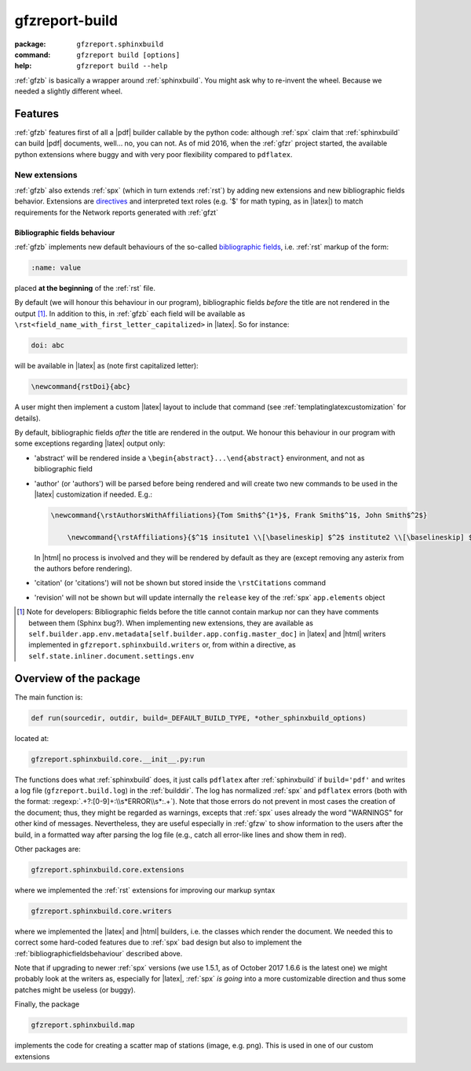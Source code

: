 .. _gfzb: 

gfzreport-build
===============

:package:           ``gfzreport.sphinxbuild``

:command: ``gfzreport build [options]``

:help:           ``gfzreport build --help``


:ref:`gfzb` is basically a wrapper around :ref:`sphinxbuild`. You might ask why to re-invent the wheel.
Because we needed a slightly different wheel.

.. _sphinxbuildfeatures:

Features
--------

:ref:`gfzb` features first of all a |pdf| builder callable by the python code: although :ref:`spx`
claim that :ref:`sphinxbuild` can build |pdf| documents, well... no, you can not.
As of mid 2016, when the :ref:`gfzr` project started, the available python extensions where buggy
and with very poor flexibility compared to ``pdflatex``.

.. _sphinxbuildextensions:

New extensions
^^^^^^^^^^^^^^

:ref:`gfzb` also extends :ref:`spx` (which in turn extends :ref:`rst`) by adding new extensions and new
bibliographic fields behavior. Extensions are `directives <http://www.sphinx-doc.org/en/1.5/extdev/tutorial.html>`_ and
interpreted text roles (e.g. '$' for math typing, as in |latex|) to match requirements for the
Network reports generated with :ref:`gfzt`

.. _bibliographicfieldsbehaviour:

Bibliographic fields behaviour
*******************************

:ref:`gfzb` implements new default behaviours of the so-called
`bibliographic fields <http://docutils.sourceforge.net/docs/ref/rst/restructuredtext.html#bibliographic-fields>`_, i.e.
:ref:`rst` markup of the form:

.. code-block:: rst

   :name: value

placed **at the beginning** of the :ref:`rst` file.

By default (we will honour this behaviour in our program), bibliographic fields *before* the title are not rendered in the output [#tn1]_.
In addition to this, in :ref:`gfzb` each field will be available as ``\rst<field_name_with_first_letter_capitalized>`` in |latex|.
So for instance:

.. code-block:: rst
   
   doi: abc
   
will be available in |latex| as (note first capitalized letter):

.. code-block:: latex

   \newcommand{rstDoi}{abc}
   
A user might then implement a custom |latex| layout to include that command  (see :ref:`templatinglatexcustomization` for details).

By default, bibliographic fields *after* the title are rendered in the output. We honour this behaviour
in our program with some exceptions regarding |latex| output only:

- 'abstract' will be rendered inside a ``\begin{abstract}...\end{abstract}`` environment, and not as bibliographic field

- 'author' (or 'authors') will be parsed before being rendered and will create two new commands
  to be used in the |latex| customization if needed. E.g.:
  
  .. code-block:: latex
     
     \newcommand{\rstAuthorsWithAffiliations}{Tom Smith$^{1*}$, Frank Smith$^1$, John Smith$^2$}
	 
	 \newcommand{\rstAffiliations}{$^1$ insitute1 \\[\baselineskip] $^2$ institute2 \\[\baselineskip] $^{*}$ corresponding authors}

  In |html| no process is involved and they will be rendered by default as they are (except removing any asterix from the authors before
  rendering).
  
- 'citation' (or 'citations') will not be shown but stored inside the ``\rstCitations`` command

- 'revision' will not be shown but will update internally the ``release`` key of the :ref:`spx` ``app.elements`` object

.. [#tn1] Note for developers: Bibliographic fields before the title cannot contain markup nor can they
   have comments between them (Sphinx bug?). When implementing new extensions, they are available as     
   ``self.builder.app.env.metadata[self.builder.app.config.master_doc]``   
   in |latex| and |html| writers implemented in   
   ``gfzreport.sphinxbuild.writers`` or, from within a directive, as
   ``self.state.inliner.document.settings.env``


Overview of the package
-----------------------

The main function is:


.. code-block:: python

   def run(sourcedir, outdir, build=_DEFAULT_BUILD_TYPE, *other_sphinxbuild_options)


located at:

.. code-block:: python
   
   gfzreport.sphinxbuild.core.__init__.py:run 


The functions does what :ref:`sphinxbuild` does, it just calls ``pdflatex`` after :ref:`sphinxbuild`
if ``build='pdf'`` and writes a log file (``gfzreport.build.log``) in the
:ref:`builddir`. The log has normalized :ref:`spx` and ``pdflatex`` errors (both with the format: 
:regexp:`.+?:[0-9]+:\\s*ERROR\\s*:.+`).
Note that those errors do not prevent in most cases the creation of the document; thus, they might be
regarded as warnings, excepts that :ref:`spx` uses already the word "WARNINGS" for other kind of
messages.
Nevertheless, they are useful especially in :ref:`gfzw` to show information to the users after
the build, in a formatted way after parsing the log file (e.g., catch all error-like lines and show them in red).


Other packages are:

.. code-block:: python

   gfzreport.sphinxbuild.core.extensions
   
where we implemented the :ref:`rst` extensions for improving our markup syntax

.. code-block:: python

   gfzreport.sphinxbuild.core.writers
   
where we implemented the |latex| and |html| builders, i.e. the classes which render the document.
We needed this to correct some hard-coded features due to :ref:`spx` bad design but also
to implement the :ref:`bibliographicfieldsbehaviour` described above.

Note that if upgrading to newer :ref:`spx` versions (we use 1.5.1, as of October 2017 1.6.6 is the latest one)
we might probably look at the writers as, especially for |latex|, :ref:`spx` *is going* into a more
customizable direction and thus some patches might be useless (or buggy).

Finally, the package

.. code-block:: python

   gfzreport.sphinxbuild.map
   
implements the code for creating a scatter map of stations (image, e.g. png). This is
used in one of our custom extensions

